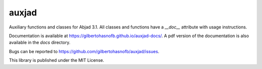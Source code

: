 auxjad
======

Auxiliary functions and classes for Abjad 3.1. All classes and functions have a
`__doc__` attribute with usage instructions.

Documentation is available at https://gilbertohasnofb.github.io/auxjad-docs/.
A pdf version of the documentation is also available in the `docs` directory.

Bugs can be reported to https://github.com/gilbertohasnofb/auxjad/issues.

This library is published under the MIT License.

